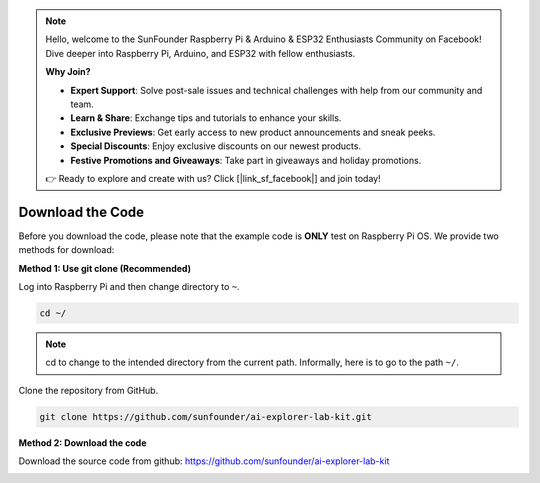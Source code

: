 .. note::

    Hello, welcome to the SunFounder Raspberry Pi & Arduino & ESP32 Enthusiasts Community on Facebook! Dive deeper into Raspberry Pi, Arduino, and ESP32 with fellow enthusiasts.

    **Why Join?**

    - **Expert Support**: Solve post-sale issues and technical challenges with help from our community and team.
    - **Learn & Share**: Exchange tips and tutorials to enhance your skills.
    - **Exclusive Previews**: Get early access to new product announcements and sneak peeks.
    - **Special Discounts**: Enjoy exclusive discounts on our newest products.
    - **Festive Promotions and Giveaways**: Take part in giveaways and holiday promotions.

    👉 Ready to explore and create with us? Click [|link_sf_facebook|] and join today!

Download the Code
=================

Before you download the code, please note that the example code is
**ONLY** test on Raspberry Pi OS. We provide two methods for download:

**Method 1: Use git clone (Recommended)**

Log into Raspberry Pi and then change directory to ``~``.

.. raw:: html

   <run></run>

.. code-block:: 

   cd ~/


.. note::

   cd to change to the intended directory from the current path. Informally, here is to go to the path ``~/``.

Clone the repository from GitHub.

.. raw:: html

   <run></run>

.. code-block:: 

   git clone https://github.com/sunfounder/ai-explorer-lab-kit.git

**Method 2: Download the code**

Download the source code from github: https://github.com/sunfounder/ai-explorer-lab-kit

.. image:: img/image33.png